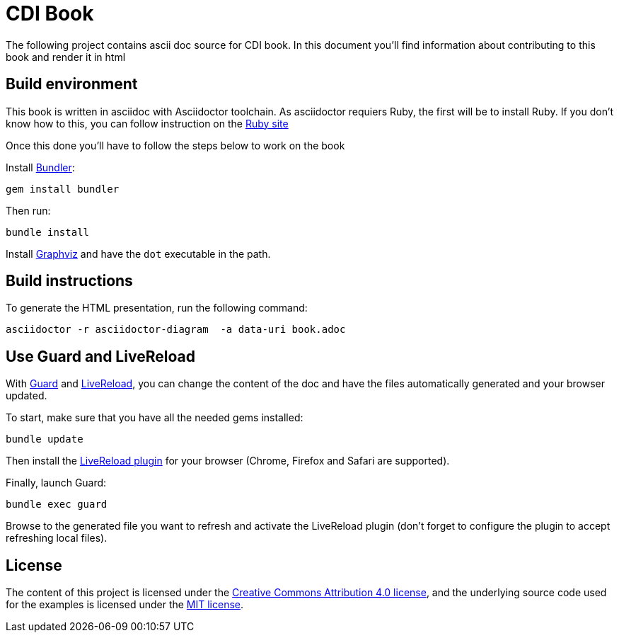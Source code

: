 = CDI Book 

The following project contains ascii doc source for CDI book. In this document you'll find information about contributing to this book and
render it in html

== Build environment

This book is written in asciidoc with Asciidoctor toolchain. As asciidoctor requiers Ruby, the first will be to install Ruby.
If you don't know how to this, you can follow instruction on the https://www.ruby-lang.org/en/documentation/installation/[Ruby site]

Once this done you'll have to follow the steps below to work on the book

Install http://bundler.io/[Bundler]:
----
gem install bundler
----

Then run:
----
bundle install
----

Install http://www.graphviz.org/[Graphviz] and have the `dot` executable in the path.

== Build instructions

To generate the HTML presentation, run the following command:
----
asciidoctor -r asciidoctor-diagram  -a data-uri book.adoc
----


== Use Guard and LiveReload

With http://guardgem.org/[Guard] and http://livereload.com/[LiveReload], you can change the content of the doc and have the files automatically generated and your browser updated.

To start, make sure that you have all the needed gems installed:
----
bundle update
----

Then install the http://feedback.livereload.com/knowledgebase/articles/86242-how-do-i-install-and-use-the-browser-extensions-[LiveReload plugin] for your browser (Chrome, Firefox and Safari are supported).

Finally, launch Guard:
----
bundle exec guard
----

Browse to the generated file you want to refresh and activate the LiveReload plugin (don't forget to configure the plugin to accept refreshing local files).

== License

The content of this project is licensed under the http://creativecommons.org/licenses/by/4.0/[Creative Commons Attribution 4.0 license], and the underlying source code used for the examples is licensed under the http://opensource.org/licenses/mit-license.php[MIT license].
